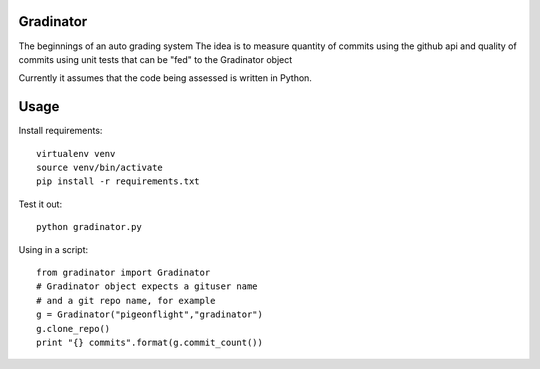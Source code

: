 Gradinator
==============
The beginnings of an auto grading system
The idea is to measure quantity of commits
using the github api and quality of commits
using unit tests that can be "fed" to the 
Gradinator object

Currently it assumes that the code being assessed is written in Python.


Usage
===========
Install requirements::

    virtualenv venv
    source venv/bin/activate
    pip install -r requirements.txt

Test it out::

    python gradinator.py

Using in a script::

    from gradinator import Gradinator
    # Gradinator object expects a gituser name
    # and a git repo name, for example
    g = Gradinator("pigeonflight","gradinator")
    g.clone_repo()
    print "{} commits".format(g.commit_count())
    
